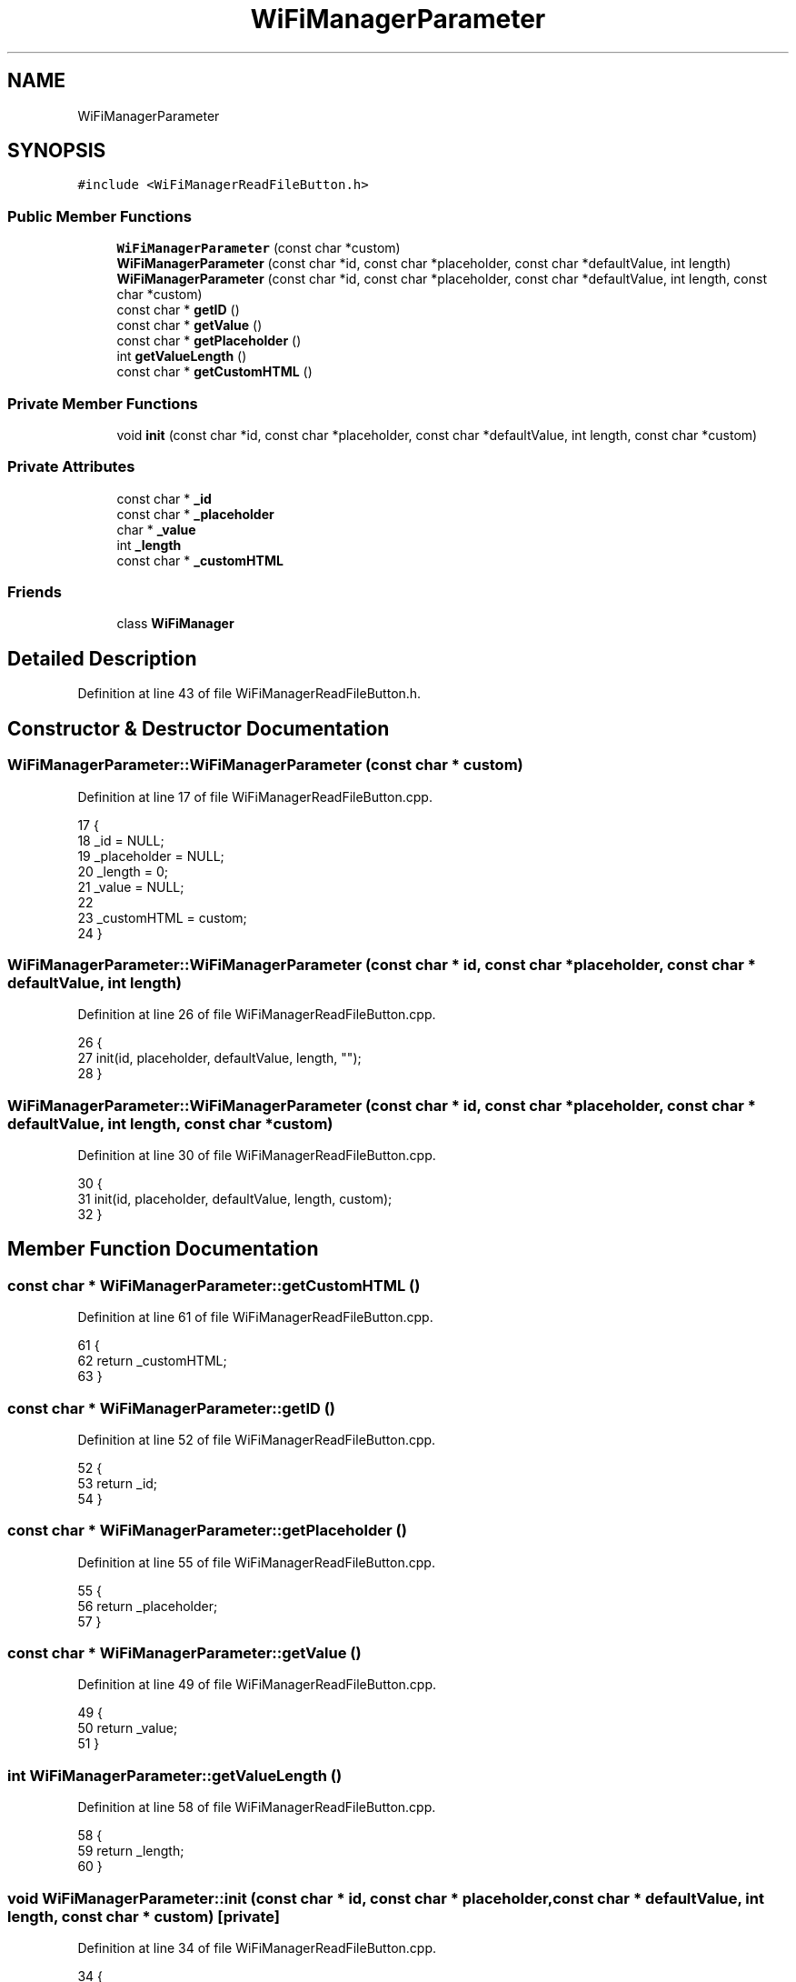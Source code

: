 .TH "WiFiManagerParameter" 3 "Thu Aug 17 2017" "CoolBoardAPI" \" -*- nroff -*-
.ad l
.nh
.SH NAME
WiFiManagerParameter
.SH SYNOPSIS
.br
.PP
.PP
\fC#include <WiFiManagerReadFileButton\&.h>\fP
.SS "Public Member Functions"

.in +1c
.ti -1c
.RI "\fBWiFiManagerParameter\fP (const char *custom)"
.br
.ti -1c
.RI "\fBWiFiManagerParameter\fP (const char *id, const char *placeholder, const char *defaultValue, int length)"
.br
.ti -1c
.RI "\fBWiFiManagerParameter\fP (const char *id, const char *placeholder, const char *defaultValue, int length, const char *custom)"
.br
.ti -1c
.RI "const char * \fBgetID\fP ()"
.br
.ti -1c
.RI "const char * \fBgetValue\fP ()"
.br
.ti -1c
.RI "const char * \fBgetPlaceholder\fP ()"
.br
.ti -1c
.RI "int \fBgetValueLength\fP ()"
.br
.ti -1c
.RI "const char * \fBgetCustomHTML\fP ()"
.br
.in -1c
.SS "Private Member Functions"

.in +1c
.ti -1c
.RI "void \fBinit\fP (const char *id, const char *placeholder, const char *defaultValue, int length, const char *custom)"
.br
.in -1c
.SS "Private Attributes"

.in +1c
.ti -1c
.RI "const char * \fB_id\fP"
.br
.ti -1c
.RI "const char * \fB_placeholder\fP"
.br
.ti -1c
.RI "char * \fB_value\fP"
.br
.ti -1c
.RI "int \fB_length\fP"
.br
.ti -1c
.RI "const char * \fB_customHTML\fP"
.br
.in -1c
.SS "Friends"

.in +1c
.ti -1c
.RI "class \fBWiFiManager\fP"
.br
.in -1c
.SH "Detailed Description"
.PP 
Definition at line 43 of file WiFiManagerReadFileButton\&.h\&.
.SH "Constructor & Destructor Documentation"
.PP 
.SS "WiFiManagerParameter::WiFiManagerParameter (const char * custom)"

.PP
Definition at line 17 of file WiFiManagerReadFileButton\&.cpp\&.
.PP
.nf
17                                                              {
18   _id = NULL;
19   _placeholder = NULL;
20   _length = 0;
21   _value = NULL;
22 
23   _customHTML = custom;
24 }
.fi
.SS "WiFiManagerParameter::WiFiManagerParameter (const char * id, const char * placeholder, const char * defaultValue, int length)"

.PP
Definition at line 26 of file WiFiManagerReadFileButton\&.cpp\&.
.PP
.nf
26                                                                                                                         {
27   init(id, placeholder, defaultValue, length, "");
28 }
.fi
.SS "WiFiManagerParameter::WiFiManagerParameter (const char * id, const char * placeholder, const char * defaultValue, int length, const char * custom)"

.PP
Definition at line 30 of file WiFiManagerReadFileButton\&.cpp\&.
.PP
.nf
30                                                                                                                                             {
31   init(id, placeholder, defaultValue, length, custom);
32 }
.fi
.SH "Member Function Documentation"
.PP 
.SS "const char * WiFiManagerParameter::getCustomHTML ()"

.PP
Definition at line 61 of file WiFiManagerReadFileButton\&.cpp\&.
.PP
.nf
61                                                 {
62   return _customHTML;
63 }
.fi
.SS "const char * WiFiManagerParameter::getID ()"

.PP
Definition at line 52 of file WiFiManagerReadFileButton\&.cpp\&.
.PP
.nf
52                                         {
53   return _id;
54 }
.fi
.SS "const char * WiFiManagerParameter::getPlaceholder ()"

.PP
Definition at line 55 of file WiFiManagerReadFileButton\&.cpp\&.
.PP
.nf
55                                                  {
56   return _placeholder;
57 }
.fi
.SS "const char * WiFiManagerParameter::getValue ()"

.PP
Definition at line 49 of file WiFiManagerReadFileButton\&.cpp\&.
.PP
.nf
49                                            {
50   return _value;
51 }
.fi
.SS "int WiFiManagerParameter::getValueLength ()"

.PP
Definition at line 58 of file WiFiManagerReadFileButton\&.cpp\&.
.PP
.nf
58                                          {
59   return _length;
60 }
.fi
.SS "void WiFiManagerParameter::init (const char * id, const char * placeholder, const char * defaultValue, int length, const char * custom)\fC [private]\fP"

.PP
Definition at line 34 of file WiFiManagerReadFileButton\&.cpp\&.
.PP
.nf
34                                                                                                                                  {
35   _id = id;
36   _placeholder = placeholder;
37   _length = length;
38   _value = new char[length + 1];
39   for (int i = 0; i < length; i++) {
40     _value[i] = 0;
41   }
42   if (defaultValue != NULL) {
43     strncpy(_value, defaultValue, length);
44   }
45 
46   _customHTML = custom;
47 }
.fi
.SH "Friends And Related Function Documentation"
.PP 
.SS "friend class \fBWiFiManager\fP\fC [friend]\fP"

.PP
Definition at line 63 of file WiFiManagerReadFileButton\&.h\&.
.SH "Member Data Documentation"
.PP 
.SS "const char* WiFiManagerParameter::_customHTML\fC [private]\fP"

.PP
Definition at line 59 of file WiFiManagerReadFileButton\&.h\&.
.SS "const char* WiFiManagerParameter::_id\fC [private]\fP"

.PP
Definition at line 55 of file WiFiManagerReadFileButton\&.h\&.
.SS "int WiFiManagerParameter::_length\fC [private]\fP"

.PP
Definition at line 58 of file WiFiManagerReadFileButton\&.h\&.
.SS "const char* WiFiManagerParameter::_placeholder\fC [private]\fP"

.PP
Definition at line 56 of file WiFiManagerReadFileButton\&.h\&.
.SS "char* WiFiManagerParameter::_value\fC [private]\fP"

.PP
Definition at line 57 of file WiFiManagerReadFileButton\&.h\&.

.SH "Author"
.PP 
Generated automatically by Doxygen for CoolBoardAPI from the source code\&.
